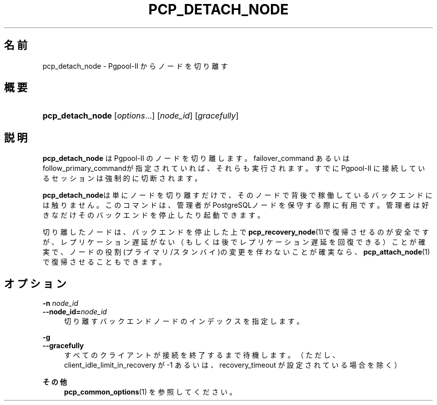 '\" t
.\"     Title: pcp_detach_node
.\"    Author: The Pgpool Global Development Group
.\" Generator: DocBook XSL Stylesheets v1.78.1 <http://docbook.sf.net/>
.\"      Date: 2021
.\"    Manual: Pgpool-II 4.2.7 文書
.\"    Source: Pgpool-II 4.2.7
.\"  Language: Japanese
.\"
.TH "PCP_DETACH_NODE" "1" "2021" "Pgpool-II 4.2.7" "Pgpool-II 4.2.7 文書"
.\" -----------------------------------------------------------------
.\" * Define some portability stuff
.\" -----------------------------------------------------------------
.\" ~~~~~~~~~~~~~~~~~~~~~~~~~~~~~~~~~~~~~~~~~~~~~~~~~~~~~~~~~~~~~~~~~
.\" http://bugs.debian.org/507673
.\" http://lists.gnu.org/archive/html/groff/2009-02/msg00013.html
.\" ~~~~~~~~~~~~~~~~~~~~~~~~~~~~~~~~~~~~~~~~~~~~~~~~~~~~~~~~~~~~~~~~~
.ie \n(.g .ds Aq \(aq
.el       .ds Aq '
.\" -----------------------------------------------------------------
.\" * set default formatting
.\" -----------------------------------------------------------------
.\" disable hyphenation
.nh
.\" disable justification (adjust text to left margin only)
.ad l
.\" -----------------------------------------------------------------
.\" * MAIN CONTENT STARTS HERE *
.\" -----------------------------------------------------------------
.SH "名前"
pcp_detach_node \- Pgpool\-II からノードを切り離す
.SH "概要"
.HP \w'\fBpcp_detach_node\fR\ 'u
\fBpcp_detach_node\fR [\fIoptions\fR...] [\fInode_id\fR] [\fIgracefully\fR]
.SH "説明"
.PP
\fBpcp_detach_node\fR
は
Pgpool\-II
のノードを切り離します。
failover_command
あるいは
follow_primary_commandが指定されていれば、それらも実行されます。 すでに
Pgpool\-II
に接続しているセッションは強制的に切断されます。
.PP
\fBpcp_detach_node\fRは単にノードを切り離すだけで、そのノードで背後で稼働しているバックエンドには触りません。 このコマンドは、管理者がPostgreSQLノードを保守する際に有用です。 管理者は好きなだけそのバックエンドを停止したり起動できます。
.PP
切り離したノードは、バックエンドを停止した上で\fBpcp_recovery_node\fR(1)で復帰させるのが安全ですが、レプリケーション遅延がない（もしくは後でレプリケーション遅延を回復できる）ことが確実で、ノードの役割(プライマリ/スタンバイ)の変更を伴わないことが確実なら、\fBpcp_attach_node\fR(1)で復帰させることもできます。
.SH "オプション"
.PP
.PP
\fB\-n \fR\fB\fInode_id\fR\fR
.br
\fB\-\-node_id=\fR\fB\fInode_id\fR\fR
.RS 4
切り離すバックエンドノードのインデックスを指定します。
.RE
.PP
\fB\-g\fR
.br
\fB\-\-gracefully\fR
.RS 4
すべてのクライアントが接続を終了するまで待機します。 （ただし、client_idle_limit_in_recovery
が \-1 あるいは、recovery_timeout
が設定されている場合を除く）
.RE
.PP
\fBその他 \fR
.RS 4
\fBpcp_common_options\fR(1)
を参照してください。
.RE
